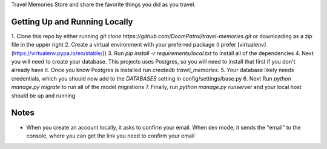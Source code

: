 Travel Memories
Store and share the favorite things you did as you travel.

Getting Up and Running Locally
=============

1. Clone this repo by either running 
`git clone https://github.com/DoomPatrol/travel-memories.git` 
or downloading as a zip file in the upper right
2. Create a virtual environment with your preferred package (I prefer [virtualenv](https://virtualenv.pypa.io/en/stable/))
3. Run `pip install -r requirements/local.txt` to install all of the dependencies
4. Next you will need to create your database. This projects uses Postgres, so you will need to install that first if you don't already have it. Once you know Postgres is installed run `createdb travel_memories`. 
5. Your database likely needs credentials, which you should now add to the `DATABASES` setting in config/settings/base.py
6. Next Run `python manage.py migrate` to run all of the model migrations
7. Finally, run `python manage.py runserver` and your local host should be up and running

Notes
=====

- When you create an account locally, it asks to confirm your email. When dev mode, it sends the "email" to the console, where you can get the link you need to confirm your email
